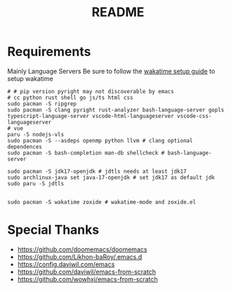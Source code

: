 #+title: README

* Requirements
Mainly Language Servers  
Be sure to follow the [[https://wakatime.com/emacs][wakatime setup guide]] to setup wakatime
#+begin_src shell
# # pip version pyright may not discoverable by emacs
# cc python rust shell go js/ts html css
sudo pacman -S ripgrep
sudo pacman -S clang pyright rust-analyzer bash-language-server gopls typescript-language-server vscode-html-languageserver vscode-css-languageserver
# vue
paru -S nodejs-vls
sudo pacman -S --asdeps openmp python llvm # clang optional dependences
sudo pacman -S bash-completion man-db shellcheck # bash-language-server

sudo pacman -S jdk17-openjdk # jdtls needs at least jdk17
sudo archlinux-java set java-17-openjdk # set jdk17 as default jdk
sudo paru -S jdtls


sudo pacman -S wakatime zoxide # wakatime-mode and zoxide.el
#+end_src

* Special Thanks
- https://github.com/doomemacs/doomemacs
- https://github.com/Likhon-baRoy/.emacs.d
- https://config.daviwil.com/emacs
- https://github.com/daviwil/emacs-from-scratch
- https://github.com/wowhxj/emacs-from-scratch


